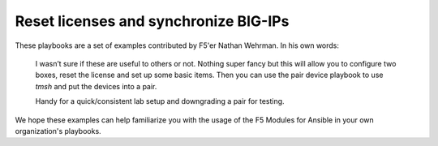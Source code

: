 Reset licenses and synchronize BIG-IPs
======================================

These playbooks are a set of examples contributed by F5'er Nathan Wehrman. In his
own words:

  I wasn’t sure if these are useful to others or not. Nothing super fancy but
  this will allow you to configure two boxes, reset the license and set up some
  basic items. Then you can use the pair device playbook to use `tmsh` and put
  the devices into a pair.

  Handy for a quick/consistent lab setup and downgrading a pair for testing.

We hope these examples can help familiarize you with the usage of the F5 Modules for Ansible
in your own organization's playbooks.

